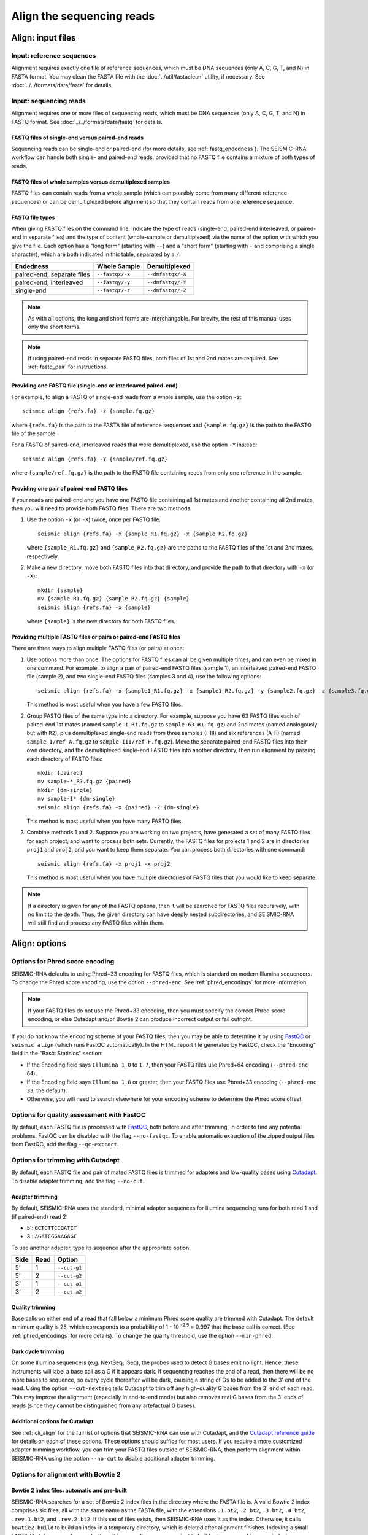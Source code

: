 
Align the sequencing reads
------------------------------------------------------------------------

Align: input files
^^^^^^^^^^^^^^^^^^^^^^^^^^^^^^^^^^^^^^^^^^^^^^^^^^^^^^^^^^^^^^^^^^^^^^^^

Input: reference sequences
""""""""""""""""""""""""""""""""""""""""""""""""""""""""""""""""""""""""

Alignment requires exactly one file of reference sequences, which must
be DNA sequences (only A, C, G, T, and N) in FASTA format.
You may clean the FASTA file with the :doc:`../util/fastaclean` utility,
if necessary.
See :doc:`../../formats/data/fasta` for details.


Input: sequencing reads
""""""""""""""""""""""""""""""""""""""""""""""""""""""""""""""""""""""""

Alignment requires one or more files of sequencing reads, which must be
DNA sequences (only A, C, G, T, and N) in FASTQ format.
See :doc:`../../formats/data/fastq` for details.


FASTQ files of single-end versus paired-end reads
''''''''''''''''''''''''''''''''''''''''''''''''''''''''''''''''''''''''

Sequencing reads can be single-end or paired-end (for more details, see
:ref:`fastq_endedness`).
The SEISMIC-RNA workflow can handle both single- and paired-end reads,
provided that no FASTQ file contains a mixture of both types of reads.


FASTQ files of whole samples versus demultiplexed samples
''''''''''''''''''''''''''''''''''''''''''''''''''''''''''''''''''''''''

FASTQ files can contain reads from a whole sample (which can possibly
come from many different reference sequences) or can be demultiplexed
before alignment so that they contain reads from one reference sequence.


FASTQ file types
''''''''''''''''''''''''''''''''''''''''''''''''''''''''''''''''''''''''

When giving FASTQ files on the command line, indicate the type of reads
(single-end, paired-end interleaved, or paired-end in separate files)
and the type of content (whole-sample or demultiplexed) via the name of
the option with which you give the file.
Each option has a "long form" (starting with ``--``) and a "short form"
(starting with ``-`` and comprising a single character), which are both
indicated in this table, separated by a ``/``:

========================== =============== =================
Endedness                  Whole Sample    Demultiplexed
========================== =============== =================
paired-end, separate files ``--fastqx/-x`` ``--dmfastqx/-X``
paired-end, interleaved    ``--fastqy/-y`` ``--dmfastqy/-Y``
single-end                 ``--fastqz/-z`` ``--dmfastqz/-Z``
========================== =============== =================

.. note::
    As with all options, the long and short forms are interchangable.
    For brevity, the rest of this manual uses only the short forms.

.. note::
    If using paired-end reads in separate FASTQ files, both files of 1st
    and 2nd mates are required. See :ref:`fastq_pair` for instructions.


Providing one FASTQ file (single-end or interleaved paired-end)
''''''''''''''''''''''''''''''''''''''''''''''''''''''''''''''''''''''''

For example, to align a FASTQ of single-end reads from a whole sample,
use the option ``-z``::

    seismic align {refs.fa} -z {sample.fq.gz}

where ``{refs.fa}`` is the path to the FASTA file of reference sequences
and ``{sample.fq.gz}`` is the path to the FASTQ file of the sample.

For a FASTQ of paired-end, interleaved reads that were demultiplexed,
use the option ``-Y`` instead::

    seismic align {refs.fa} -Y {sample/ref.fq.gz}

where ``{sample/ref.fq.gz}`` is the path to the FASTQ file containing
reads from only one reference in the sample.


.. _fastq_pair:

Providing one pair of paired-end FASTQ files
''''''''''''''''''''''''''''''''''''''''''''''''''''''''''''''''''''''''

If your reads are paired-end and you have one FASTQ file containing all
1st mates and another containing all 2nd mates, then you will need to
provide both FASTQ files.
There are two methods:

1.  Use the option ``-x`` (or ``-X``) twice, once per FASTQ file::

        seismic align {refs.fa} -x {sample_R1.fq.gz} -x {sample_R2.fq.gz}

    where ``{sample_R1.fq.gz}`` and ``{sample_R2.fq.gz}`` are the paths
    to the FASTQ files of the 1st and 2nd mates, respectively.

2.  Make a new directory, move both FASTQ files into that directory, and
    provide the path to that directory with ``-x`` (or ``-X``)::

        mkdir {sample}
        mv {sample_R1.fq.gz} {sample_R2.fq.gz} {sample}
        seismic align {refs.fa} -x {sample}

    where ``{sample}`` is the new directory for both FASTQ files.


Providing multiple FASTQ files or pairs or paired-end FASTQ files
''''''''''''''''''''''''''''''''''''''''''''''''''''''''''''''''''''''''

There are three ways to align multiple FASTQ files (or pairs) at once:

1.  Use options more than once.
    The options for FASTQ files can all be given multiple times, and can
    even be mixed in one command.
    For example, to align a pair of paired-end FASTQ files (sample 1),
    an interleaved paired-end FASTQ file (sample 2), and two single-end
    FASTQ files (samples 3 and 4), use the following options::

        seismic align {refs.fa} -x {sample1_R1.fq.gz} -x {sample1_R2.fq.gz} -y {sample2.fq.gz} -z {sample3.fq.gz} -z {sample4.fq.gz}

    This method is most useful when you have a few FASTQ files.

2.  Group FASTQ files of the same type into a directory.
    For example, suppose you have 63 FASTQ files each of paired-end 1st
    mates (named ``sample-1_R1.fq.gz`` to ``sample-63_R1.fq.gz``) and
    2nd mates (named analogously but with ``R2``), plus demultiplexed
    single-end reads from three samples (I-III) and six references (A-F)
    (named ``sample-I/ref-A.fq.gz`` to ``sample-III/ref-F.fq.gz``).
    Move the separate paired-end FASTQ files into their own directory,
    and the demultiplexed single-end FASTQ files into another directory,
    then run alignment by passing each directory of FASTQ files::

        mkdir {paired}
        mv sample-*_R?.fq.gz {paired}
        mkdir {dm-single}
        mv sample-I* {dm-single}
        seismic align {refs.fa} -x {paired} -Z {dm-single}

    This method is most useful when you have many FASTQ files.

3.  Combine methods 1 and 2.
    Suppose you are working on two projects, have generated a set of
    many FASTQ files for each project, and want to process both sets.
    Currently, the FASTQ files for projects 1 and 2 are in directories
    ``proj1`` and ``proj2``, and you want to keep them separate.
    You can process both directories with one command::

        seismic align {refs.fa} -x proj1 -x proj2

    This method is most useful when you have multiple directories of
    FASTQ files that you would like to keep separate.

.. note::
    If a directory is given for any of the FASTQ options, then it will
    be searched for FASTQ files recursively, with no limit to the depth.
    Thus, the given directory can have deeply nested subdirectories, and
    SEISMIC-RNA will still find and process any FASTQ files within them.


Align: options
^^^^^^^^^^^^^^^^^^^^^^^^^^^^^^^^^^^^^^^^^^^^^^^^^^^^^^^^^^^^^^^^^^^^^^^^

Options for Phred score encoding
""""""""""""""""""""""""""""""""""""""""""""""""""""""""""""""""""""""""

SEISMIC-RNA defaults to using Phred+33 encoding for FASTQ files, which
is standard on modern Illumina sequencers.
To change the Phred score encoding, use the option ``--phred-enc``.
See :ref:`phred_encodings` for more information.

.. note::
    If your FASTQ files do not use the Phred+33 encoding, then you must
    specify the correct Phred score encoding, or else Cutadapt and/or
    Bowtie 2 can produce incorrect output or fail outright.

If you do not know the encoding scheme of your FASTQ files, then you may
be able to determine it by using `FastQC`_ or ``seismic align`` (which
runs FastQC automatically).
In the HTML report file generated by FastQC, check the "Encoding" field
in the "Basic Statisics" section:

- If the Encoding field says ``Illumina 1.0`` to ``1.7``, then your
  FASTQ files use Phred+64 encoding (``--phred-enc 64``).
- If the Encoding field says ``Illumina 1.8`` or greater, then your
  FASTQ files use Phred+33 encoding (``--phred-enc 33``, the default).
- Otherwise, you will need to search elsewhere for your encoding scheme
  to determine the Phred score offset.


Options for quality assessment with FastQC
""""""""""""""""""""""""""""""""""""""""""""""""""""""""""""""""""""""""

By default, each FASTQ file is processed with `FastQC`_, both before and
after trimming, in order to find any potential problems.
FastQC can be disabled with the flag ``--no-fastqc``.
To enable automatic extraction of the zipped output files from FastQC,
add the flag ``--qc-extract``.


Options for trimming with Cutadapt
""""""""""""""""""""""""""""""""""""""""""""""""""""""""""""""""""""""""

By default, each FASTQ file and pair of mated FASTQ files is trimmed for
adapters and low-quality bases using `Cutadapt`_. To disable adapter
trimming, add the flag ``--no-cut``.

Adapter trimming
''''''''''''''''''''''''''''''''''''''''''''''''''''''''''''''''''''''''

By default, SEISMIC-RNA uses the standard, minimal adapter sequences for
Illumina sequencing runs for both read 1 and (if paired-end) read 2:

- 5': ``GCTCTTCCGATCT``
- 3': ``AGATCGGAAGAGC``

To use another adapter, type its sequence after the appropriate option:

====== ====== ==============
 Side   Read   Option
====== ====== ==============
 5'     1      ``--cut-g1``
 5'     2      ``--cut-g2``
 3'     1      ``--cut-a1``
 3'     2      ``--cut-a2``
====== ====== ==============

Quality trimming
''''''''''''''''''''''''''''''''''''''''''''''''''''''''''''''''''''''''

Base calls on either end of a read that fall below a minimum Phred score
quality are trimmed with Cutadapt.
The default minimum quality is 25, which corresponds to a probability of
1 - 10 :sup:`-2.5` = 0.997 that the base call is correct.
(See :ref:`phred_encodings` for more details).
To change the quality threshold, use the option ``--min-phred``.

Dark cycle trimming
''''''''''''''''''''''''''''''''''''''''''''''''''''''''''''''''''''''''

On some Illumina sequencers (e.g. NextSeq, iSeq), the probes used to
detect G bases emit no light. Hence, these instruments will label a base
call as a G if it appears dark. If sequencing reaches the end of a read,
then there will be no more bases to sequence, so every cycle thereafter
will be dark, causing a string of Gs to be added to the 3' end of the
read. Using the option ``--cut-nextseq`` tells Cutadapt to trim off any
high-quality G bases from the 3' end of each read. This may improve the
alignment (especially in end-to-end mode) but also removes real G bases
from the 3' ends of reads (since they cannot be distinguished from any
artefactual G bases).

Additional options for Cutadapt
''''''''''''''''''''''''''''''''''''''''''''''''''''''''''''''''''''''''

See :ref:`cli_align` for the full list of options that SEISMIC-RNA can
use with Cutadapt, and the `Cutadapt reference guide`_ for details on
each of these options.
These options should suffice for most users.
If you require a more customized adapter trimming workflow, you can trim
your FASTQ files outside of SEISMIC-RNA, then perform alignment within
SEISMIC-RNA using the option ``--no-cut`` to disable additional adapter
trimming.


Options for alignment with Bowtie 2
""""""""""""""""""""""""""""""""""""""""""""""""""""""""""""""""""""""""

Bowtie 2 index files: automatic and pre-built
''''''''''''''''''''''''''''''''''''''''''''''''''''''''''''''''''''''''

SEISMIC-RNA searches for a set of Bowtie 2 index files in the directory
where the FASTA file is.
A valid Bowtie 2 index comprises six files, all with the same name as
the FASTA file, with the extensions ``.1.bt2``, ``.2.bt2``, ``.3.bt2``,
``.4.bt2``, ``.rev.1.bt2``, and ``.rev.2.bt2``.
If this set of files exists, then SEISMIC-RNA uses it as the index.
Otherwise, it calls ``bowtie2-build`` to build an index in a temporary
directory, which is deleted after alignment finishes.
Indexing a small FASTA file takes several seconds; thus, it is generally
more convenient to build a temporary .
However, indexing a very large FASTA (e.g. a whole transcriptome) can
take hours, so it is advantageous to pre-build your index in the same
directory as the FASTA file, to save time in case you need to align more
than once.
You can pre-build an index with this command::

    bowtie2-build refs.fa {refs}

replacing ``{refs}`` with the path to and name of your FASTA file.
See the `Bowtie 2 Indexer manual`_ for more details.

.. note::
    If SEISMIC-RNA finds a pre-built Bowtie 2 index, then it does *not*
    verify that the index was actually built from the FASTA file of the
    same name.
    You must verify this yourself if using a pre-built index.
    You can assume the index is correct if you build it using the above
    command and avoid modifying or replacing the FASTA and index files.

Alignment modes: local and end-to-end
''''''''''''''''''''''''''''''''''''''''''''''''''''''''''''''''''''''''

During alignment, Bowtie 2 can either align the entirety of each read
(end-to-end mode) or find and align only the section of the read that
yields the best alignment score (local mode).
See the `description of alignment modes in Bowtie 2`_ for more details.

Generally, end-to-end mode yields spurious mutations (false positives)
at the ends of reads if the reads contain artifacts such as low-quality
base calls or untrimmed or improperly trimmed adapters.
Conversely, local mode misses real mutations (false negatives) within
several nucleotides of the ends of reads because such mutations are not,
by definition, part of the best local alignment.

Concerning RNA mutational profiling, false positives are generally much
more problematic than false negatives, so SEISMIC-RNA uses local mode
(``--bt2-local``) by default.
Use end-to-end mode (``--bt2-end-to-end``) only if you have a compelling
reason to do so (e.g. if it is essential to detect mutations at the ends
of reads) and only after carefully trimming any extraneous sequences
from the ends of the reads.

Options for aligning paired-end reads
''''''''''''''''''''''''''''''''''''''''''''''''''''''''''''''''''''''''

Bowtie 2 considers paired-end reads to align "concordantly" when their
relative positions match expectations and "discordantly" otherwise. See
the `Bowtie 2 manual for details on concordant/discordant alignments`_.
By default, SEISMIC-RNA treats only concordantly aligning pairs as valid
alignments. To also treat discordant pairs as valid alignments, use the
flag ``--bt2-discordant``.

Several options control which types of alignments are concordant. First,
the expected orientation of paired mates is set using ``--bt2-orient``.
It can be ``fr`` (the 5'-most mate is forward, the 3'-most is reversed),
``rf`` (the 5'-most mate is reversed, the 3'-most is forward), or ``ff``
(both mates are forward). The default is ``fr`` (the most common type).
Second, the mates may `overlap partially or completely, or dovetail`_.
By default, overlaps (partial and complete) are considered concordant,
and dovetailing is considered discordant. The flag ``--bt2-no-contain``
treats as discordant pairs where one mate completely overlaps the other,
while ``--bt2-dovetail`` treats dovetailed pairs as concordant. Pairs
that overlap partially are always considered concordant in SEISMIC-RNA.

.. note::
    The flags ``--bt2-[no-]contain`` and ``--bt2-[no-]dovetail`` choose
    whether to treat these types of overlaps as concordant (yes) or
    discordant (no). If they are treated as discordant, then the flag
    ``--bt2-[no-]discordant`` determines whether they are considered
    valid alignments (yes) or invalid (no).

The option ``--bt2-mixed`` enables `mixed mode`_ wherein, for pairs that
fail to produce a valid paired-end alignment, Bowtie 2 attempts to align
each mate individually (as if it were a single-end read).

Options for filtering alignments
''''''''''''''''''''''''''''''''''''''''''''''''''''''''''''''''''''''''

Alignments can be filtered by `alignment score`_ and `mapping quality`_,
which are distinct properties.

`Alignment score`_ measures how well a read aligns to a given location
in the reference.
It is calculated from the number of matches, substitutions, and gaps
using the score parameters.
The minimum alignment scores for local and end-to-end modes can be set
using ``--bt2-score-min-loc`` and ``--bt2-score-min-e2e``, respectively.
See the `section of the Bowtie 2 manual on alignment scores`_ for advice
on setting this parameter.

`Mapping quality`_ measures how unique an alignment is: high quality if
the read aligns with a high score to exactly one location, low quality
if it aligns with similar scores to multiple locations in the reference.
The default minimum quality is 25, which corresponds to a confidence of
1 - 10 :sup:`-2.5` = 0.997 that the read has aligned correctly.
To change the quality threshold, use the option ``--min-mapq``.
For those searching for this option in Bowtie 2, you will not find it.
Instead, reads with insufficient mapping quality are filtered out after
alignment using the `view command in Samtools`_.

Additional options for Bowtie 2
''''''''''''''''''''''''''''''''''''''''''''''''''''''''''''''''''''''''

See :ref:`cli_align` for the full list of options that SEISMIC-RNA can
use with Bowtie 2, and the `Bowtie 2 manual`_ for details on each of
these options.
These options should suffice for most users.
If you require a more customized alignment workflow, you can align your
your FASTQ files outside of SEISMIC-RNA, then pass the resulting XAM
files into SEISMIC-RNA at the step :ref:`step_relate`.

.. _bam_vs_cram:

Controlling the format of alignment maps
""""""""""""""""""""""""""""""""""""""""""""""""""""""""""""""""""""""""

SEISMIC-RNA can output alignment map files in either BAM or CRAM format.
For details on these file formats, see :doc:`../../formats/data/xam`.
The default is CRAM format (option ``--cram``); BAM format is enabled
using the option ``--bam``.

Alignment maps in CRAM format are smaller than their BAM counterparts,
and hence better suited to long-term storage.
However, the better compression of CRAM files comes at three costs:

- A CRAM file must be accompanied by a FASTA file storing the sequence
  of every reference that appears in the header of the CRAM file.
  A CRAM file stores only the relative path to its FASTA file, not the
  sequence information, which enables the CRAM file to be much smaller
  than it would be if it did need to contain its own sequences.
  Because the FASTA file existed before and during the alignment, having
  this FASTA file accompany the CRAM file usually incurs no extra cost.
  However, moving or deleting the FASTA will break the CRAM file.
  As a safeguard against this fragility, SEISMIC-RNA keeps a copy of the
  original FASTA file in the same directory as the output CRAM file.
  Creating an actual copy would require more storage space and defeat
  the purpose of CRAM's smaller file size, so SEISMIC-RNA actually makes
  a `hard link`_ -- not a copy -- which requires minimal extra space.
  In some circumstances, making a hard link can fail, in which case
  SEISMIC-RNA will resort to copying the FASTA file instead.
- Reading and writing CRAM files is slower than for BAM files due to the
  extra effort needed for compressing and decompressing CRAM files.
- In the CIGAR strings, distinction between reference matches (``=``)
  and substitutions (``X``) is lost upon compressing to CRAM format.
  Thus, ``seismic relate`` must perform extra work to determine if each
  non-gapped position is a match or substitution, which makes it run
  more slowly than it would if the distinction had been preserved.

In general, use CRAM format if minimizning the size of your alignment
map files is a priority, especially for long-term storage.
Use BAM format to make the ``align`` and ``relate`` steps run faster,
and to increase the robustness of the output files (because BAM files
are self-contained, while CRAM files will break without the FASTA file
that accompanies them).


Align: output files
^^^^^^^^^^^^^^^^^^^^^^^^^^^^^^^^^^^^^^^^^^^^^^^^^^^^^^^^^^^^^^^^^^^^^^^^

Output: FastQC reports
""""""""""""""""""""""""""""""""""""""""""""""""""""""""""""""""""""""""

If FastQC is run, then it outputs files to ``{out}/{sample}/qc``, where
``{out}`` is the output directory (``--out-dir``) and ``{sample}`` is
the name of the sample.
The directory ``{out}/{sample}/qc/init`` is always created and contains
FastQC reports of the initial FASTQ files.
If adapter/quality trimming was run, ``{out}/{sample}/qc/trim`` is also
created for FastQC reports of the trimmed FASTQ files.

In each directory (``init`` and ``trim``), FastQC writes two files for
each FASTQ file: ``{fq_name}_fastqc.html`` and ``{fq_name}_fastqc.zip``,
where ``{fq_name}`` is the name of the original FASTQ file up to the
file extension.
If the option ``--qc-extract`` is given, then FastQC will also unzip
``{fq_name}_fastqc.zip`` to the directory ``{fq_name}_fastqc``.
For details on these outputs, see the documentation for `FastQC`_.


Output: alignment maps
""""""""""""""""""""""""""""""""""""""""""""""""""""""""""""""""""""""""

The most important outputs of ``seismic align`` are alignment map files.
Alignment maps store the location in the reference sequence to which
each read aligned, as well as the Phred quality scores, mapping quality,
and mutated positions.
SEISMIC-RNA outputs alignment maps where every read aligns to the same
reference (although this is not a restriction outside of SEISMIC-RNA).
Each alignment map is written to ``{out}/{sample}/align/{ref}.{xam}``,
where ``{out}`` is the output directory (``--out-dir``), ``{sample}`` is
the name of the sample from which the reads came, ``{ref}`` is the name
of the reference to which the reads aligned, and ``{xam}`` is the file
extension (depending on the selected format).
SEISMIC-RNA can output alignment maps in either BAM or CRAM format.
For a comparison of these formats, see :ref:`bam_vs_cram`.


Output: reference sequences
""""""""""""""""""""""""""""""""""""""""""""""""""""""""""""""""""""""""

If the alignment maps are output in CRAM format, then FASTA file(s) of
the reference sequence(s) are also output alongside the CRAM files.
If the sequencing reads came from a whole sample, then a single FASTA
file, bearing the same name as the input FASTA file, will be output.
The output file will be a `hard link`_ to the input file, if possible,
to avoid consuming unnecessary storage space.
If the sequencing reads were demultiplexed before alignment, then for
each output CRAM file, a FASTA file with the same name (up to the file
extension) will be written to the same directory.
In both cases, each output FASTA will be indexed using `samtools faidx`_
to speed up reading the CRAM files.
If the alignment maps are output in BAM format, then FASTA files are not
output alongside them.


Output: unaligned reads
""""""""""""""""""""""""""""""""""""""""""""""""""""""""""""""""""""""""

In addition to the alignment maps, SEISMIC-RNA outputs FASTQ file(s) of
reads that Bowtie 2 could not align to ``{out}/{sample}/align``:

- Each whole-sample FASTQ file of single-end (``-z``) or interleaved
  (``-y``) reads yields one file: ``unaligned.fq.gz``
- Each pair of whole-sample FASTQ files of 1st and 2nd mates (``-x``)
  yields two files: ``unaligned.fq.1.gz`` and ``unaligned.fq.2.gz``
- Each demultiplexed FASTQ file of single-end (``-Z``) or interleaved
  (``-Y``) reads yields one file: ``{ref}__unaligned.fq.gz``
- Each pair of demultiplexed FASTQ files of 1st and 2nd mates (``-X``)
  yields two files:
  ``{ref}__unaligned.fq.1.gz`` and ``{ref}__unaligned.fq.2.gz``

where ``{ref}`` is the reference for demultiplexed FASTQ files.

Outputting these files of unaligned reads can be disabled using the
option ``--bt2-no-un``.


Align: troubleshooting
^^^^^^^^^^^^^^^^^^^^^^^^^^^^^^^^^^^^^^^^^^^^^^^^^^^^^^^^^^^^^^^^^^^^^^^^

.. _low_align_rate:

Alignment rate is low
""""""""""""""""""""""""""""""""""""""""""""""""""""""""""""""""""""""""

If the percent of reads aligning to the reference is less than expected,
then try the following steps (in this order):

1.  Ensure you are using Bowtie version 2.5.1 or later (version 2.5.0
    has a bug that affects alignment rate). You can check the version by
    running ``bowtie2 --version | head -n 1``.
2.  Double check that the FASTA has the correct reference sequence(s)
    and that, if the Bowtie 2 index was pre-built before the align step,
    that the correct FASTA file was used.
3.  Reads that failed to align with Bowtie2 are written to the file
    ``{out}/{sample}/align/unaligned.fq.gz`` (or ``unaligned.fq.1.gz``
    and ``unaligned.fq.2.gz`` if the FASTQ files were ) Open this file,
    process several unaligned reads randomly, and use `BLAST`_ to discern
    their origins, which can help in deducing what went wrong.


.. _FastQC: https://www.bioinformatics.babraham.ac.uk/projects/fastqc/
.. _Cutadapt: https://cutadapt.readthedocs.io/en/stable/
.. _Cutadapt reference guide: https://cutadapt.readthedocs.io/en/stable/reference.html
.. _Bowtie 2 Indexer manual: https://bowtie-bio.sourceforge.net/bowtie2/manual.shtml#the-bowtie2-build-indexer
.. _description of alignment modes in Bowtie 2: https://bowtie-bio.sourceforge.net/bowtie2/manual.shtml#end-to-end-alignment-versus-local-alignment
.. _alignment score: https://bowtie-bio.sourceforge.net/bowtie2/manual.shtml#scores-higher-more-similar
.. _section of the Bowtie 2 manual on alignment scores: https://bowtie-bio.sourceforge.net/bowtie2/manual.shtml#valid-alignments-meet-or-exceed-the-minimum-score-threshold
.. _mapping quality: https://bowtie-bio.sourceforge.net/bowtie2/manual.shtml#mapping-quality-higher-more-unique
.. _view command in Samtools: https://www.htslib.org/doc/samtools-view.html
.. _Bowtie 2 manual for details on concordant/discordant alignments: https://bowtie-bio.sourceforge.net/bowtie2/manual.shtml#concordant-pairs-match-pair-expectations-discordant-pairs-dont
.. _mixed mode: https://bowtie-bio.sourceforge.net/bowtie2/manual.shtml#mixed-mode-paired-where-possible-unpaired-otherwise
.. _overlap partially or completely, or dovetail: https://bowtie-bio.sourceforge.net/bowtie2/manual.shtml#mates-can-overlap-contain-or-dovetail-each-other
.. _Bowtie 2 manual: https://bowtie-bio.sourceforge.net/bowtie2/manual.shtml
.. _BLAST: https://blast.ncbi.nlm.nih.gov/Blast.cgi?PROGRAM=blastn&PAGE_TYPE=BlastSearch&LINK_LOC=blasthome
.. _hard link: https://en.wikipedia.org/wiki/Hard_link
.. _samtools faidx: https://www.htslib.org/doc/samtools-faidx.html
